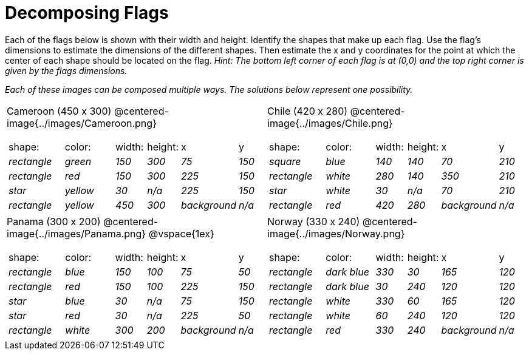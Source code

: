 = Decomposing Flags

++++
<style>
img { border: solid 1px black; }
.fitb{ line-height: 25pt; }
</style>
++++

Each of the flags below is shown with their width and height. Identify the shapes that make up each flag. Use the flag’s dimensions to estimate the dimensions of the different shapes. Then estimate the x and y coordinates for the point at which the center of each shape should be located on the flag. _Hint: The bottom left corner of each flag is at (0,0) and the top right corner is given by the flags dimensions._


_Each of these images can be composed multiple ways. The solutions below represent one possibility._
[.flags, cols="^1a,^1a"]
|===

| Cameroon (450 x 300)
@centered-image{../images/Cameroon.png} 
[cols="2a,2a,1a,1a,1a,1a"]
!===
! 	shape:			! 	color: 	 ! 	width: 		! 	height: ! x				! y
!  	_rectangle_		!  	_green_	 ! 	_150_  		! 	_300_ 	! _75_ 			! _150_ 
!  	_rectangle_		!  	_red_	 ! 	_150_  		! 	_300_ 	! _225_ 		! _150_ 
!  	_star_			!  	_yellow_ ! 	_30_  		! 	_n/a_	! _225_			! _150_
!  	_rectangle_ 	!  	_yellow_ ! 	_450_ 		! 	_300_ 	! _background_	! _n/a_
!===

| Chile (420 x 280)
@centered-image{../images/Chile.png}
[cols="2a,2a,1a,1a,1a,1a"]
!===
! 	shape:			! 	color: 	! 	width: 	! 	height: ! x				! y
!  	_square_		!  	_blue_	! 	_140_  	! 	_140_ 	! _70_ 			! _210_ 
!  	_rectangle_		!  	_white_	! 	_280_  	! 	_140_ 	! _350_ 		! _210_ 
!  	_star_			!  	_white_	! 	_30_  	! 	_n/a_	! _70_			! _210_
!	_rectangle_		!	_red_	!	_420_	!	_280_	! _background_	! _n/a_
!===

| Panama (300 x 200)
@centered-image{../images/Panama.png}
@vspace{1ex}

[cols="2a,2a,1a,1a,1a,1a"]
!===
! 	shape:			! 	color: 	! 	width: 	! 	height: ! x				! y
!  	_rectangle_		!  	_blue_	! 	_150_  	! 	_100_ 	! _75_ 			! _50_ 
!  	_rectangle_		!  	_red_	! 	_150_  	! 	_100_ 	! _225_ 		! _150_ 
!  	_star_			!  	_blue_	! 	_30_  	! 	_n/a_	! _75_			! _150_
!  	_star_			!  	_red_	! 	_30_ 	! 	_n/a_ 	! _225_			! _50_
!	_rectangle_		!	_white_	!	_300_	!	_200_	! _background_	! _n/a_
!===

| Norway (330 x 240)
 @centered-image{../images/Norway.png}
[cols="2a,2a,1a,1a,1a,1a"]
!===
! 	shape:			! 	color: 		! 	width: 	! 	height: ! x				! y
!  	_rectangle_		!  	_dark blue_	! 	_330_  	! 	_30_ 	! _165_ 		! _120_ 
!  	_rectangle_		!  	_dark blue_	! 	_30_  	! 	_240_ 	! _120_ 		! _120_ 
!  	_rectangle_		!  	_white_		! 	_330_  	! 	_60_	! _165_			! _120_
!  	_rectangle_		!  	_white_		! 	_60_ 	! 	_240_ 	! _120_			! _120_
!	_rectangle_		!	_red_		!	_330_	!	_240_	! _background_	! _n/a_
!===

|===
